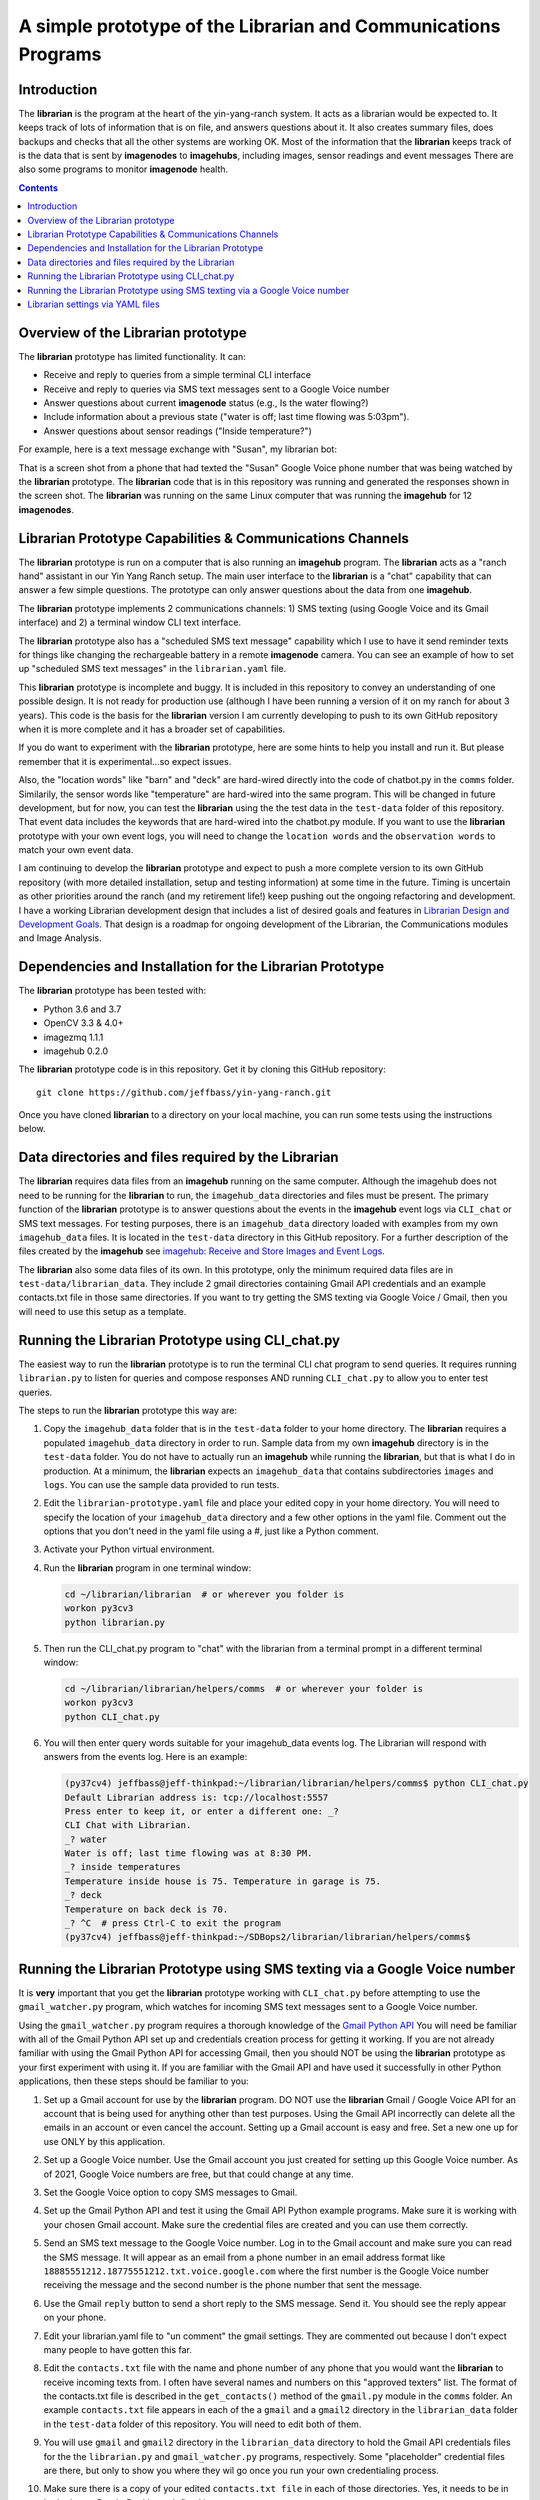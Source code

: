 ===============================================================
A simple prototype of the Librarian and Communications Programs
===============================================================

Introduction
============

The **librarian** is the program at the heart of the yin-yang-ranch system. It acts
as a librarian would be expected to. It keeps track of lots of information that
is on file, and answers questions about it. It also creates summary files, does
backups and checks that all the other systems are working OK. Most of the
information that the **librarian** keeps track of is the data that is sent by
**imagenodes** to **imagehubs**, including images, sensor readings and event
messages There are also some programs to monitor **imagenode** health.

.. contents::

Overview of the Librarian prototype
===================================

The **librarian** prototype has limited functionality. It can:

- Receive and reply to queries from a simple terminal CLI interface
- Receive and reply to queries via SMS text messages sent to a Google Voice number
- Answer questions about current **imagenode** status (e.g., Is the water flowing?)
- Include information about a previous state ("water is off; last time flowing was 5:03pm").
- Answer questions about sensor readings ("Inside temperature?")

For example, here is a text message exchange with "Susan", my librarian bot:

.. image:: ../images/text-messaging.png

That is a screen shot from a phone that had texted the "Susan" Google Voice phone
number that was being watched by the **librarian** prototype. The **librarian** code
that is in this repository was running and generated the responses shown in the
screen shot. The **librarian** was running on the same Linux computer that was
running the **imagehub** for 12 **imagenodes**.

Librarian Prototype Capabilities & Communications Channels
==========================================================

The **librarian** prototype is run on a computer that is also running an
**imagehub** program. The **librarian** acts as a "ranch hand" assistant in our
Yin Yang Ranch setup. The main user interface to the **librarian** is a "chat"
capability that can answer a few simple questions. The prototype can only answer
questions about the data from one **imagehub**.

The **librarian** prototype implements 2 communications channels: 1) SMS texting
(using Google Voice and its Gmail interface) and 2) a terminal window CLI text
interface.

The **librarian** prototype also has a "scheduled SMS text message" capability
which I use to have it send reminder texts for things like changing the
rechargeable battery in a remote **imagenode** camera. You can see an example
of how to set up "scheduled SMS text messages" in the ``librarian.yaml`` file.

This **librarian** prototype is incomplete and buggy. It is included in this
repository to convey an understanding of one possible design. It is
not ready for production use (although I have been running a version of it on
my ranch for about 3 years). This code is the basis for the **librarian** version
I am currently developing to push to its own GitHub repository when it is
more complete and it has a broader set of capabilities.

If you do want to experiment with the **librarian** prototype, here are some
hints to help you install and run it. But please remember that it is
experimental...so expect issues.

Also, the "location words" like "barn" and "deck" are hard-wired directly into
the code of chatbot.py in the ``comms`` folder. Similarily, the sensor words
like "temperature" are hard-wired into the same program. This will be changed
in future development, but for now, you can test the **librarian** using the the
test data in the ``test-data`` folder of this repository. That event data
includes the keywords that are hard-wired into the chatbot.py module. If you
want to use the **librarian** prototype with your own event logs, you will need
to change the ``location words`` and the ``observation words`` to match your own
event data.

I am continuing to develop the **librarian** prototype and expect to push a
more complete version to its own GitHub repository (with more detailed
installation, setup and testing information) at some time in the future.
Timing is uncertain as other priorities around the ranch (and my retirement
life!) keep pushing out the ongoing refactoring and development. I have a
working Librarian development design that includes a list of desired goals and
features in
`Librarian Design and Development Goals <librarian-design.rst>`_.
That design is a roadmap for ongoing development of the Librarian, the
Communications modules and Image Analysis.

Dependencies and Installation for the Librarian Prototype
=========================================================

The **librarian** prototype has been tested with:

- Python 3.6 and 3.7
- OpenCV 3.3 & 4.0+
- imagezmq 1.1.1
- imagehub 0.2.0

The **librarian** prototype code is in this repository. Get it by
cloning this GitHub repository::

    git clone https://github.com/jeffbass/yin-yang-ranch.git

Once you have cloned **librarian** to a directory on your local machine,
you can run some tests using the instructions below.

Data directories and files required by the Librarian
====================================================

The **librarian** requires data files from an **imagehub** running on the same
computer. Although the imagehub does not need to be running for the **librarian**
to run, the ``imagehub_data`` directories and files must be present. The
primary function of the **librarian** prototype is to answer questions about
the events in the **imagehub** event logs via ``CLI_chat`` or SMS text
messages. For testing purposes, there is an ``imagehub_data`` directory loaded
with examples from my own ``imagehub_data`` files. It is located in the
``test-data`` directory in this GitHub repository. For a further description of
the files created by the **imagehub** see
`imagehub: Receive and Store Images and Event Logs. <https://github.com/jeffbass/imagehub>`_

The **librarian** also some data files of its own. In this prototype, only the
minimum required data files are in ``test-data/librarian_data``. They include
2 gmail directories containing Gmail API credentials and an example contacts.txt
file in those same directories. If you want to try getting the SMS texting via
Google Voice / Gmail, then you will need to use this setup as a template.

Running the Librarian Prototype using CLI_chat.py
=================================================

The easiest way to run the **librarian** prototype is to run the terminal
CLI chat program to send queries. It requires running ``librarian.py`` to
listen for queries and compose responses AND running ``CLI_chat.py`` to allow
you to enter test queries.

The steps to run the **librarian** prototype this way are::

1. Copy the ``imagehub_data`` folder that is in the ``test-data`` folder
   to your home directory. The **librarian** requires a populated
   ``imagehub_data`` directory in order to run. Sample data from my own
   **imagehub** directory is in the ``test-data`` folder. You do not have to
   actually run an **imagehub** while running the **librarian**, but that is
   what I do in production. At a minimum, the **librarian** expects an
   ``imagehub_data`` that contains subdirectories ``images`` and ``logs``.
   You can use the sample data provided to run tests.
2. Edit the ``librarian-prototype.yaml`` file and place your edited copy in your
   home directory. You will need to specify the location of your ``imagehub_data``
   directory and a few other options in the yaml file. Comment out the options
   that you don't need in the yaml file using a #, just like a Python comment.
3. Activate your Python virtual environment.
4. Run the **librarian** program in one terminal window:

   .. code-block:: bash

      cd ~/librarian/librarian  # or wherever you folder is
      workon py3cv3
      python librarian.py

5. Then run the CLI_chat.py program to "chat" with the librarian from
   a terminal prompt in a different terminal window:

   .. code-block:: bash

      cd ~/librarian/librarian/helpers/comms  # or wherever your folder is
      workon py3cv3
      python CLI_chat.py

6. You will then enter query words suitable for your imagehub_data events log.
   The Librarian will respond with answers from the events log. Here is an
   example:

   .. code-block::

      (py37cv4) jeffbass@jeff-thinkpad:~/librarian/librarian/helpers/comms$ python CLI_chat.py
      Default Librarian address is: tcp://localhost:5557
      Press enter to keep it, or enter a different one: _?
      CLI Chat with Librarian.
      _? water
      Water is off; last time flowing was at 8:30 PM.
      _? inside temperatures
      Temperature inside house is 75. Temperature in garage is 75.
      _? deck
      Temperature on back deck is 70.
      _? ^C  # press Ctrl-C to exit the program
      (py37cv4) jeffbass@jeff-thinkpad:~/SDBops2/librarian/librarian/helpers/comms$


Running the Librarian Prototype using SMS texting via a Google Voice number
===========================================================================

It is **very** important that you get the **librarian** prototype working with
``CLI_chat.py`` before attempting to use the ``gmail_watcher.py``
program, which watches for incoming SMS text messages sent to a Google Voice
number.

Using the ``gmail_watcher.py`` program requires a thorough knowledge of the
`Gmail Python API <https://developers.google.com/gmail/api/quickstart/python>`_
You will need be familiar with all of the Gmail Python API set up and
credentials creation process for getting it working. If you are not already
familiar with using the Gmail Python API for accessing
Gmail, then you should NOT be using the **librarian** prototype as your
first experiment with using it. If you are familiar with the Gmail API and have
used it successfully in other Python applications, then these steps should be
familiar to you:

1. Set up a Gmail account for use by the **librarian** program. DO NOT use
   the **librarian** Gmail / Google Voice API for an account that is being used
   for anything other than test purposes. Using the Gmail API incorrectly can
   delete all the emails in an account or even cancel the account. Setting up a
   Gmail account is easy and free. Set a new one up for use ONLY by this
   application.
2. Set up a Google Voice number. Use the Gmail account you just created for
   setting up this Google Voice number. As of 2021, Google Voice numbers are
   free, but that could change at any time.
3. Set the Google Voice option to copy SMS messages to Gmail.
4. Set up the Gmail Python API and test it using the Gmail API Python example
   programs. Make sure it is working with your chosen Gmail account. Make sure
   the credential files are created and you can use them correctly.
5. Send an SMS text message to the Google Voice number. Log in to the Gmail
   account and make sure you can read the SMS message. It will appear as an
   email from a phone number in an email address format like
   ``18885551212.18775551212.txt.voice.google.com`` where the first number is
   the Google Voice number receiving the message and the second number is the
   phone number that sent the message.
6. Use the Gmail ``reply`` button to send a short reply to the SMS message.
   Send it. You should see the reply appear on your phone.
7. Edit your librarian.yaml file to "un comment" the gmail settings. They are
   commented out because I don't expect many people to have gotten this far.
8. Edit the ``contacts.txt`` file with the name and phone number of any phone
   that you would want the **librarian** to receive incoming texts from. I often
   have several names and numbers on this "approved texters" list. The format of
   the contacts.txt file is described in the ``get_contacts()`` method of the
   ``gmail.py`` module in the ``comms`` folder. An example ``contacts.txt``
   file appears in each of the a ``gmail`` and a ``gmail2`` directory in the
   ``librarian_data`` folder in the ``test-data`` folder of this repository.
   You will need to edit both of them.
9. You will use ``gmail`` and ``gmail2`` directory in the ``librarian_data``
   directory to hold the Gmail API credentials files for the
   the ``librarian.py`` and ``gmail_watcher.py`` programs, respectively. Some
   "placeholder" credential files are there, but only to show you where they
   wil go once you run your own credentialing process.
10. Make sure there is a copy of your edited ``contacts.txt file`` in each
    of those directories. Yes, it needs to be in both places. Dumb. But I
    haven't fixed it yer.
11. Run the **librarian** program:

    .. code-block:: bash

       cd ~/librarian/librarian
       workon py3cv3
       python librarian.py

    The first time you run this program, a web browser will open for you to
    use your google login to approve the Gmail API, so you must be running on
    a computer that can bring up a web browser when the API credential
    creation process runs.

12. Then run the gmail_watcher.py program to "chat" with the librarian by sending
    SMS text numbers to the Google Voice number you set up:

    .. code-block:: bash

       cd ~/librarian/librarian
       workon py3cv3
       python gmail_watcher.py

    The first time you run this program, a web browser will open for you to
    use you google login to approve the Gmail API, so you must be running on
    a computer that can bring up a web browser when the API credential
    creation process runs.

15. Use a phone to send a text query to the Google Voice number and it will
    send a reply just like the ``CLI_chat.py`` program did.

Setting up the **librarian** prototype for using this Google Voice SMS texting
communications channel is very difficult to debug. You cannot expect to get any
support other than reading the Google Gmail Python API docs and reading the
source code for the **librarian** prototype. It's an experimental prototype.
It works for me. It may or may not work for you and I cannot provide help in
debugging it for you. Frankly, I only included the Google Voice / Gmail
combination in my **librarian** until I could replace it with something better.
It is definitely not easy to set up.

I suggest that you  read the **librarian** prototype code as a model, and then
use a better SMS texting interface such as Twilio rather than the Gmail / Google
Voice technique used in this **librarian** prototype. When a more complete
version of the **librarian** is pushed to its own GitHub repository, it will
include code for using the
`Twilio Python API <https://www.twilio.com/docs/libraries/python>`_
so that a Twilio SMS text number can be used.

Librarian settings via YAML files
=================================

**librarian** requires a *LOT* of settings: settings for **imagehub** data,
settings for the user query communications channels, location of "allowed users"
lists, etc. The settings are put in a YAML file at the home directory level. An
example YAML file is included in the the same directory as the README.rst file.
A description of the ``librarian.yaml`` file and how to adjust its settings
is in `Librarian Settings and YAML files <docs/settings-yaml.rst>`_.

`Return to main documentation page README.rst <../README.rst>`_
